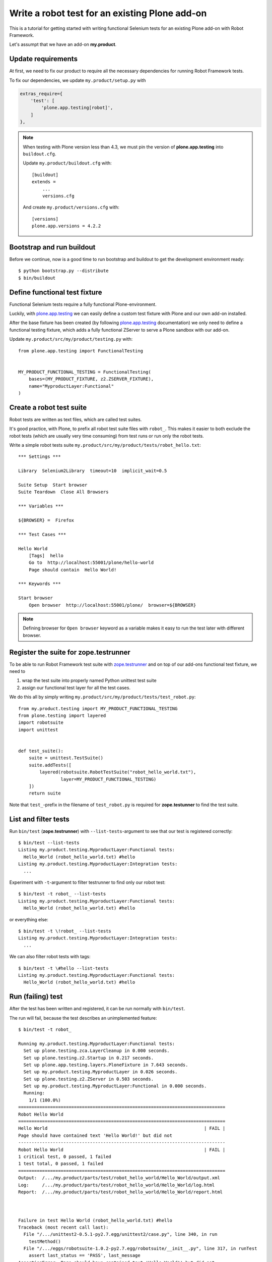 Write a robot test for an existing Plone add-on
===============================================

This is a tutorial for getting started with writing functional Selenium tests
for an existing Plone add-on with Robot Framework.

Let's assumpt that we have an add-on **my.product**.


Update requirements
-------------------

At first, we need to fix our product to require all the necessary dependencies
for running Robot Framework tests.

To fix our dependencies, we update ``my.product/setup.py`` with

..  code-block:: cfg

    extras_require={
        'test': [
            'plone.app.testing[robot]',
        ]
    },

.. note::

    When testing with Plone version less than 4.3, we must pin
    the version of **plone.app.testing** into ``buildout.cfg``.

    Update ``my.product/buildout.cfg`` with::

        [buildout]
        extends =
            ...
            versions.cfg

    And create ``my.product/versions.cfg`` with::

        [versions]
        plone.app.versions = 4.2.2


Bootstrap and run buildout
--------------------------

Before we continue, now is a good time to run bootstrap and buildout to get the
development environment ready::

    $ python bootstrap.py --distribute
    $ bin/buildout


Define functional test fixture
------------------------------

Functional Selenium tests require a fully functional Plone-environment.

Luckily, with
`plone.app.testing <http://pypi.python.org/pypi/plone.app.testing/>`_
we can easily define a custom test fixture with Plone and our own add-on
installed.

After the base fixture has been created (by following
`plone.app.testing <http://pypi.python.org/pypi/plone.app.testing/>`_
documentation) we only need to define a functional testing fixture, which adds
a fully functional ZServer to serve a Plone sandbox with our add-on.

Update ``my.product/src/my/product/testing.py`` with::

    from plone.app.testing import FunctionalTesting


    MY_PRODUCT_FUNCTIONAL_TESTING = FunctionalTesting(
        bases=(MY_PRODUCT_FIXTURE, z2.ZSERVER_FIXTURE),
        name="MyproductLayer:Functional"
    )


Create a robot test suite
-------------------------

Robot tests are written as text files, which are called test suites.

It's good practice, with Plone, to prefix all robot test suite files with
``robot_``. This makes it easier to both exclude the robot tests (which are
usually very time consuming) from test runs or run only the robot tests.

Write a simple robot tests suite
``my.product/src/my/product/tests/robot_hello.txt``::

    *** Settings ***

    Library  Selenium2Library  timeout=10  implicit_wait=0.5

    Suite Setup  Start browser
    Suite Teardown  Close All Browsers

    *** Variables ***

    ${BROWSER} =  Firefox

    *** Test Cases ***

    Hello World
        [Tags]  hello
        Go to  http://localhost:55001/plone/hello-world
        Page should contain  Hello World!

    *** Keywords ***

    Start browser
        Open browser  http://localhost:55001/plone/  browser=${BROWSER}

.. note::

   Defining browser for ``Open browser`` keyword as a variable makes it easy to
   run the test later with different browser.


Register the suite for zope.testrunner
--------------------------------------

To be able to run Robot Framework test suite with
`zope.testrunner <http://pypi.python.org/pypi/zope.testrunner/>`_
and on top of our add-ons functional test fixture, we need to

1. wrap the test suite into properly named Python unittest test suite

2. assign our functional test layer for all the test cases.

We do this all by simply writing
``my.product/src/my/product/tests/test_robot.py``::

    from my.product.testing import MY_PRODUCT_FUNCTIONAL_TESTING
    from plone.testing import layered
    import robotsuite
    import unittest


    def test_suite():
        suite = unittest.TestSuite()
        suite.addTests([
            layered(robotsuite.RobotTestSuite("robot_hello_world.txt"),
                    layer=MY_PRODUCT_FUNCTIONAL_TESTING)
        ])
        return suite

Note that ``test_``-prefix in the filename of ``test_robot.py`` is required for
**zope.testunner** to find the test suite.


List and filter tests
---------------------

Run ``bin/test`` (**zope.testrunner**) with ``--list-tests``-argument to
see that our test is registered correctly::

    $ bin/test --list-tests
    Listing my.product.testing.MyproductLayer:Functional tests:
      Hello_World (robot_hello_world.txt) #hello
    Listing my.product.testing.MyproductLayer:Integration tests:
      ...

Experiment with ``-t``-argument to filter testrunner to find only our
robot test::

    $ bin/test -t robot_ --list-tests
    Listing my.product.testing.MyproductLayer:Functional tests:
      Hello_World (robot_hello_world.txt) #hello

or everything else::

    $ bin/test -t \!robot_ --list-tests
    Listing my.product.testing.MyproductLayer:Integration tests:
      ...

We can also filter robot tests with tags::

    $ bin/test -t \#hello --list-tests
    Listing my.product.testing.MyproductLayer:Functional tests:
      Hello_World (robot_hello_world.txt) #hello


Run (failing) test
------------------

After the test has been written and registered, it can be run normally
with ``bin/test``.

The run will fail, because the test describes an unimplemented feature::

    $ bin/test -t robot_

    Running my.product.testing.MyproductLayer:Functional tests:
      Set up plone.testing.zca.LayerCleanup in 0.000 seconds.
      Set up plone.testing.z2.Startup in 0.217 seconds.
      Set up plone.app.testing.layers.PloneFixture in 7.643 seconds.
      Set up my.product.testing.MyproductLayer in 0.026 seconds.
      Set up plone.testing.z2.ZServer in 0.503 seconds.
      Set up my.product.testing.MyproductLayer:Functional in 0.000 seconds.
      Running:
        1/1 (100.0%)
    ==============================================================================
    Robot Hello World
    ==============================================================================
    Hello World                                                           | FAIL |
    Page should have contained text 'Hello World!' but did not
    ------------------------------------------------------------------------------
    Robot Hello World                                                     | FAIL |
    1 critical test, 0 passed, 1 failed
    1 test total, 0 passed, 1 failed
    ==============================================================================
    Output:  /.../my.product/parts/test/robot_hello_world/Hello_World/output.xml
    Log:     /.../my.product/parts/test/robot_hello_world/Hello_World/log.html
    Report:  /.../my.product/parts/test/robot_hello_world/Hello_World/report.html



    Failure in test Hello World (robot_hello_world.txt) #hello
    Traceback (most recent call last):
      File "/.../unittest2-0.5.1-py2.7.egg/unittest2/case.py", line 340, in run
        testMethod()
      File "/.../eggs/robotsuite-1.0.2-py2.7.egg/robotsuite/__init__.py", line 317, in runTest
        assert last_status == 'PASS', last_message
    AssertionError: Page should have contained text 'Hello World!' but did not


      Ran 1 tests with 1 failures and 0 errors in 3.632 seconds.
    Tearing down left over layers:
      Tear down my.product.testing.MyproductLayer:Functional in 0.000 seconds.
      Tear down plone.testing.z2.ZServer in 5.282 seconds.
      Tear down my.product.testing.MyproductLayer in 0.003 seconds.
      Tear down plone.app.testing.layers.PloneFixture in 0.084 seconds.
      Tear down plone.testing.z2.Startup in 0.006 seconds.
      Tear down plone.testing.zca.LayerCleanup in 0.004 seconds.


Create an example view
----------------------

Create view described in the test by registering a template into
``my.product/src/my/product/configure.zcml``::

    <configure
        xmlns="http://namespaces.zope.org/zope"
        xmlns:five="http://namespaces.zope.org/five"
        xmlns:browser="http://namespaces.zope.org/browser"
        xmlns:i18n="http://namespaces.zope.org/i18n"
        xmlns:genericsetup="http://namespaces.zope.org/genericsetup"
        i18n_domain="my.product">

      ...

      <browser:page
          name="hello-world"
          for="Products.CMFCore.interfaces.ISiteRoot"
          template="hello_world.pt"
          permission="zope2.View"
          />

      ...

    </configure>

And writing the template into ``my.product/src/my/product/hello_world.pt``::

    <html xmlns="http://www.w3.org/1999/xhtml" xml:lang="en"
          xmlns:tal="http://xml.zope.org/namespaces/tal"
          xmlns:metal="http://xml.zope.org/namespaces/metal"
          xmlns:i18n="http://xml.zope.org/namespaces/i18n"
          lang="en"
          metal:use-macro="context/main_template/macros/master"
          i18n:domain="plone">
    <body>

    <metal:content-core fill-slot="content-core">
        <metal:content-core define-macro="content-core">
          <p>Hello World!</p>
        </metal:content-core>
    </metal:content-core>

    </body>
    </html>


Run (passing) test
------------------

Re-run the test to see it passing::

    $ bin/test -t robot_
    Running my.product.testing.MyproductLayer:Functional tests:
      Set up plone.testing.zca.LayerCleanup in 0.000 seconds.
      Set up plone.testing.z2.Startup in 0.220 seconds.
      Set up plone.app.testing.layers.PloneFixture in 7.810 seconds.
      Set up my.product.testing.MyproductLayer in 0.027 seconds.
      Set up plone.testing.z2.ZServer in 0.503 seconds.
      Set up my.product.testing.MyproductLayer:Functional in 0.000 seconds.
      Running:

      Ran 1 tests with 0 failures and 0 errors in 2.604 seconds.
    Tearing down left over layers:
      Tear down my.product.testing.MyproductLayer:Functional in 0.000 seconds.
      Tear down plone.testing.z2.ZServer in 5.253 seconds.
      Tear down my.product.testing.MyproductLayer in 0.004 seconds.
      Tear down plone.app.testing.layers.PloneFixture in 0.085 seconds.
      Tear down plone.testing.z2.Startup in 0.006 seconds.
      Tear down plone.testing.zca.LayerCleanup in 0.004 seconds.


Test reports
------------

Robot Framework generates high quality test reports with screenshots of
failing tests as:

``my.product/parts/tests/robot_report.html``
    Overview of the test results.

``my.product/parts/tests/robot_log.html``:
    Detailed log for every test with screenshots of failing tests.
